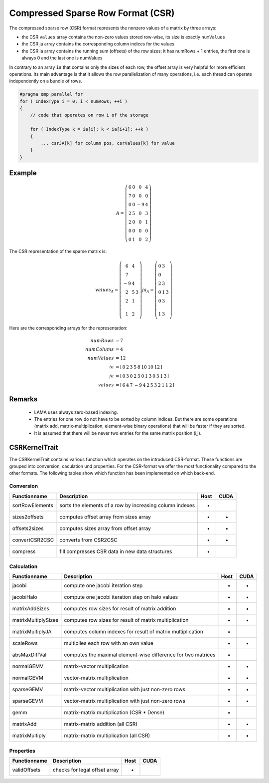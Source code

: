 .. _sparsekernel_CSR:

Compressed Sparse Row Format (CSR)
==================================

The compressed sparse row (CSR) format represents the nonzero values of a matrix by three arrays:

- the CSR ``values`` array contains the non-zero values stored row-wise, its size is exactly
  ``numValues`` 
- the CSR ja array contains the corresponding column indices for the values
- the CSR ia array contains the running sum (offsets) of the  row sizes; it has numRows + 1 entries, the first one is always 0 and the last one
  is numValues

In contrary to an array ``ia`` that contains only the sizes of each row, the offset array is very helpful for 
more efficient operations. Its main advantage is that it allows the row parallelization of many operations, 
i.e. each thread can operate independently on a bundle of rows.

.. code-block:: c++

   #pragma omp parallel for
   for ( IndexType i = 0; i < numRows; ++i )
   {
       // code that operates on row i of the storage

       for ( IndexType k = ia[i]; k < ia[i+1]; ++k )
       {
           ... csrJA[k] for column pos, csrValues[k] for value
       }
   }

Example
-------

.. math::

  A = \left(\begin{matrix} 6 & 0  & 0 & 4 \\
    7 & 0 & 0 & 0 \\
    0 & 0 & -9 & 4 \\
    2 & 5 & 0 & 3 \\
    2 & 0 & 0 & 1 \\
    0 & 0 & 0 & 0 \\
    0 & 1 & 0 & 2 \end{matrix}\right) 

The CSR representation of the sparse matrix is:

.. math::

  values_{A} = \left(\begin{matrix} 6 & 4 \\
    7  \\
    -9 & 4 \\
    2 & 5 & 3 \\
    2 & 1 \\
    \\
    1 & 2 \end{matrix}\right) 
  ja_{A} = \left(\begin{matrix} 0 & 3 \\
    0  \\
    2 & 3 \\
    0 & 1 & 3 \\
    0 & 3 \\
    \\
    1 & 3 \end{matrix}\right) 

Here are the corresponding arrays for the representation:

.. math::
    
    \begin{align}
    numRows &= 7 \\
    numColums &= 4 \\
    numValues &= 12 \\
    ia &= [\begin{matrix} 0 & 2 & 3 & 5 & 8 & 10 & 10 & 12 \end{matrix}] \\
    ja &= [\begin{matrix} 0 & 3 & 0 & 2 & 3 & 0 & 1 & 3 & 0 & 3 & 1 & 3 \end{matrix}] \\
    values &= [\begin{matrix} 6 & 4 & 7 & -9 & 4 & 2 & 5 & 3 & 2 & 1 & 1 & 2 \end{matrix}]
    \end{align}

Remarks
-------

 * LAMA uses always zero-based indexing.
 * The entries for one row do not have to be sorted by column indices. But 
   there are some operations (matrix add, matrix-multiplication, element-wise binary
   operations) that will be faster if they are sorted. 
 * It is assumed that there will be never two entries for the same matrix position (i,j).

CSRKernelTrait
--------------

The CSRKernelTrait contains various function which operates on the introduced CSR-format. 
These functions are grouped into conversion, caculation und properties. For the CSR-format
we offer the most functionality compared to the other formats. The following tables show 
which function has been implemented on which back-end.

Conversion
^^^^^^^^^^

====================== ============================================================= ==== ====
**Functionname**       **Description**                                               Host CUDA
====================== ============================================================= ==== ====
sortRowElements        sorts the elements of a row by increasing column indexes      *
sizes2offsets          computes offset array from sizes array                        *    *
offsets2sizes          computes sizes array from offset array                        *    *
convertCSR2CSC         converts from CSR2CSC                                         *    *
compress               fill compresses CSR data in new data structures               *
====================== ============================================================= ==== ====

Calculation
^^^^^^^^^^^

====================== ============================================================= ==== ====
**Functionname**       **Description**                                               Host CUDA
====================== ============================================================= ==== ====
jacobi                 compute one jacobi iteration step                             *    *
jacobiHalo             compute one jacobi iteration step on halo values              *    *
matrixAddSizes         computes row sizes for result of matrix addition              *    *
matrixMultiplySizes    computes row sizes for result of matrix multiplication        *    *
matrixMultiplyJA       computes column indexes for result of matrix multiplication   *
scaleRows              multiplies each row with an own value                         *    *
absMaxDiffVal          computes the maximal element-wise difference for two matrices *
normalGEMV             matrix-vector multiplication                                  *    *
normalGEVM             vector-matrix multiplication                                  *    *
sparseGEMV             matrix-vector multiplication with just non-zero rows          *    *
sparseGEVM             vector-matrix multiplication with just non-zero rows          *    *
gemm                   matrix-matrix multiplication (CSR * Dense)                    *
matrixAdd              matrix-matrix addition (all CSR)                              *    *
matrixMultiply         matrix-matrix multiplication  (all CSR)                       *    *
====================== ============================================================= ==== ====

Properties
^^^^^^^^^^

====================== ============================================================= ==== ====
**Functionname**       **Description**                                               Host CUDA
====================== ============================================================= ==== ====
validOffsets           checks for legal offset array                                 *
====================== ============================================================= ==== ====

